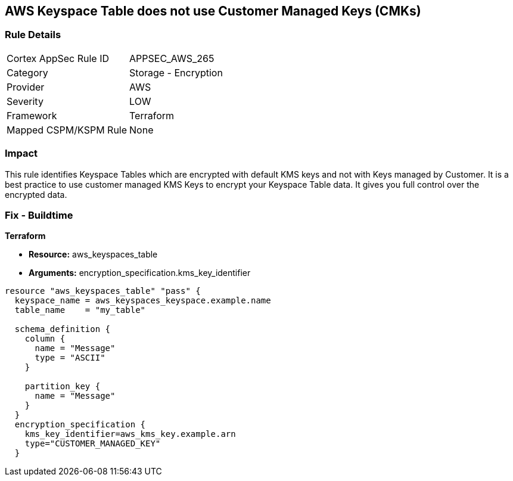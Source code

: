 == AWS Keyspace Table does not use Customer Managed Keys (CMKs)


=== Rule Details

[cols="1,2"]
|===
|Cortex AppSec Rule ID |APPSEC_AWS_265
|Category |Storage - Encryption
|Provider |AWS
|Severity |LOW
|Framework |Terraform
|Mapped CSPM/KSPM Rule |None
|===


=== Impact
This rule identifies Keyspace Tables which are encrypted with default KMS keys and not with Keys managed by Customer.
It is a best practice to use customer managed KMS Keys to encrypt your Keyspace Table data.
It gives you full control over the encrypted data.

=== Fix - Buildtime


*Terraform* 


* *Resource:* aws_keyspaces_table
* *Arguments:* encryption_specification.kms_key_identifier


[source,go]
----
resource "aws_keyspaces_table" "pass" {
  keyspace_name = aws_keyspaces_keyspace.example.name
  table_name    = "my_table"

  schema_definition {
    column {
      name = "Message"
      type = "ASCII"
    }

    partition_key {
      name = "Message"
    }
  }
  encryption_specification {
    kms_key_identifier=aws_kms_key.example.arn
    type="CUSTOMER_MANAGED_KEY"
  }
----

